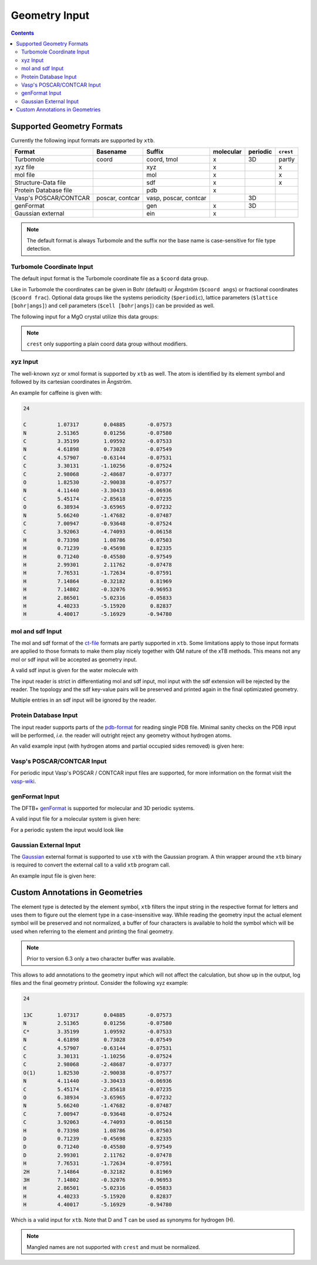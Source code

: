 .. _geometry:

--------------
Geometry Input
--------------

.. contents::

Supported Geometry Formats
==========================

Currently the following input formats are supported by ``xtb``.

======================= ================= ======================= =========== ========== ===========
 Format                  Basename          Suffix                  molecular   periodic   ``crest``
======================= ================= ======================= =========== ========== ===========
 Turbomole               coord             coord, tmol             x           3D         partly
 xyz file                                  xyz                     x                      x
 mol file                                  mol                     x                      x
 Structure-Data file                       sdf                     x                      x
 Protein Database file                     pdb                     x
 Vasp's POSCAR/CONTCAR   poscar, contcar   vasp, poscar, contcar               3D
 genFormat                                 gen                     x           3D
 Gaussian external                         ein                     x
======================= ================= ======================= =========== ========== ===========

.. note:: The default format is always Turbomole and the suffix nor the
          base name is case-sensitive for file type detection.

Turbomole Coordinate Input
--------------------------

The default input format is the Turbomole coordinate file as a ``$coord`` data
group.

.. code-block:: text
   :caption: h2o.coord

   $coord
    0.00000000000000      0.00000000000000     -0.73578586109551      o
    1.44183152868459      0.00000000000000      0.36789293054775      h
   -1.44183152868459      0.00000000000000      0.36789293054775      h
   $end

Like in Turbomole the coordinates can be given in Bohr (default)
or Ångström (``$coord angs``) or fractional coordinates (``$coord frac``).
Optional data groups like the systems periodicity (``$periodic``),
lattice parameters (``$lattice [bohr|angs]``) and cell parameters
(``$cell [bohr|angs]``) can be provided as well.

The following input for a MgO crystal utilize this data groups:

.. code-block:: text
   :caption: mgo.coord

   $coord frac
       0.00      0.00      0.00      mg
       0.50      0.50      0.50      o
   $periodic 3
   $cell
    5.798338236 5.798338236 5.798338236 60. 60. 60.
   $end

.. note:: ``crest`` only supporting a plain coord data group without modifiers.

xyz Input
---------

The well-known xyz or xmol format is supported by ``xtb`` as well.
The atom is identified by its element symbol and followed by its cartesian
coordinates in Ångström.

An example for caffeine is given with:

.. code-block:: text

   24

   C          1.07317        0.04885       -0.07573
   N          2.51365        0.01256       -0.07580
   C          3.35199        1.09592       -0.07533
   N          4.61898        0.73028       -0.07549
   C          4.57907       -0.63144       -0.07531
   C          3.30131       -1.10256       -0.07524
   C          2.98068       -2.48687       -0.07377
   O          1.82530       -2.90038       -0.07577
   N          4.11440       -3.30433       -0.06936
   C          5.45174       -2.85618       -0.07235
   O          6.38934       -3.65965       -0.07232
   N          5.66240       -1.47682       -0.07487
   C          7.00947       -0.93648       -0.07524
   C          3.92063       -4.74093       -0.06158
   H          0.73398        1.08786       -0.07503
   H          0.71239       -0.45698        0.82335
   H          0.71240       -0.45580       -0.97549
   H          2.99301        2.11762       -0.07478
   H          7.76531       -1.72634       -0.07591
   H          7.14864       -0.32182        0.81969
   H          7.14802       -0.32076       -0.96953
   H          2.86501       -5.02316       -0.05833
   H          4.40233       -5.15920        0.82837
   H          4.40017       -5.16929       -0.94780


mol and sdf Input
-----------------

The mol and sdf format of the `ct-file`_ formats are partly supported in ``xtb``.
Some limitations apply to those input formats are applied to those formats to
make them play nicely together with QM nature of the xTB methods.
This means not any mol or sdf input will be accepted as geometry input.

.. _ct-file: http://c4.cabrillo.edu/404/ctfile.pdf

A valid sdf input is given for the water molecule with

.. code-code:: text
   :caption: h2o.sdf

   Water
     xtb     11041909383D
   Comment line
     3  2  0     0  0            999 V2000
      -0.2191   -0.3098    0.0000  O  0  0  0  0  0  0  0  0  0  0  0  0
       0.7400   -0.2909   -0.0000  H  0  0  0  0  0  0  0  0  0  0  0  0
      -0.5210    0.6007    0.0000  H  0  0  0  0  0  0  0  0  0  0  0  0
     1  2  1  0  0  0  0
     1  3  1  0  0  0  0
   M  END
   > <Formula>
   H2 O

   > <Mw>
   18.01528

   > <SMILES>
   O([H])[H]

   > <CSID>
   937

   $$$$

The input reader is strict in differentiating mol and sdf input, mol input with
the sdf extension will be rejected by the reader. The topology and the sdf
key-value pairs will be preserved and printed again in the final optimizated
geometry.

Multiple entries in an sdf input will be ignored by the reader.

Protein Database Input
----------------------

The input reader supports parts of the `pdb-format`_ for reading single PDB
file. Minimal sanity checks on the PDB input will be performed, *i.e.* the
reader will outright reject any geometry without hydrogen atoms.

.. _pdb-format: http://www.wwpdb.org/documentation/file-format-content/format33/v3.3.html

An valid example input (with hydrogen atoms and partial occupied sides removed)
is given here:

.. code-block::
   :caption: 4qxx.pdb

   ATOM      1  N   GLY Z   1      -0.821  -2.072  16.609  1.00  9.93           N
   ATOM      2  CA  GLY Z   1      -1.705  -2.345  15.487  1.00  7.38           C
   ATOM      3  C   GLY Z   1      -0.968  -3.008  14.344  1.00  4.89           C
   ATOM      4  O   GLY Z   1       0.258  -2.982  14.292  1.00  5.05           O
   ATOM      5  HA2 GLY Z   1      -2.130  -1.405  15.135  1.00  0.00           H
   ATOM      6  HA3 GLY Z   1      -2.511  -2.999  15.819  1.00  0.00           H
   ATOM      7  H1  GLY Z   1      -1.364  -1.742  17.394  1.00  0.00           H
   ATOM      8  H2  GLY Z   1      -0.150  -1.365  16.344  1.00  0.00           H
   ATOM      9  H3  GLY Z   1      -0.334  -2.918  16.868  1.00  0.00           H
   ATOM     10  N   ASN Z   2      -1.721  -3.603  13.425  1.00  3.53           N
   ATOM     11  CA  ASN Z   2      -1.141  -4.323  12.291  1.00  1.85           C
   ATOM     12  C   ASN Z   2      -1.748  -3.900  10.968  1.00  3.00           C
   ATOM     13  O   ASN Z   2      -2.955  -3.683  10.873  1.00  3.99           O
   ATOM     14  CB  ASN Z   2      -1.353  -5.827  12.446  1.00  5.03           C
   ATOM     15  CG  ASN Z   2      -0.679  -6.391  13.683  1.00  5.08           C
   ATOM     16  OD1 ASN Z   2       0.519  -6.202  13.896  1.00  6.10           O
   ATOM     17  ND2 ASN Z   2      -1.448  -7.087  14.506  1.00  8.41           N
   ATOM     18  H   ASN Z   2      -2.726  -3.557  13.512  1.00  0.00           H
   ATOM     19  HA  ASN Z   2      -0.070  -4.123  12.263  1.00  0.00           H
   ATOM     20  HB2 ASN Z   2      -0.945  -6.328  11.568  1.00  0.00           H
   ATOM     21  HB3 ASN Z   2      -2.423  -6.029  12.503  1.00  0.00           H
   ATOM     22 HD21 ASN Z   2      -2.427  -7.218  14.293  1.00  0.00           H
   ATOM     23 HD22 ASN Z   2      -1.056  -7.487  15.346  1.00  0.00           H
   ATOM     24  N   LEU Z   3      -0.907  -3.803   9.944  1.00  3.47           N
   ATOM     25  CA  LEU Z   3      -1.388  -3.576   8.586  1.00  3.48           C
   ATOM     26  C   LEU Z   3      -0.783  -4.660   7.709  1.00  3.29           C
   ATOM     27  O   LEU Z   3       0.437  -4.788   7.643  1.00  3.80           O
   ATOM     28  CB  LEU Z   3      -0.977  -2.185   8.081  1.00  3.88           C
   ATOM     29  CG  LEU Z   3      -1.524  -1.669   6.736  1.00  8.66           C
   ATOM     30  CD1 LEU Z   3      -1.225  -0.191   6.570  1.00  9.89           C
   ATOM     31  CD2 LEU Z   3      -0.962  -2.409   5.541  1.00 13.56           C
   ATOM     32  H   LEU Z   3       0.086  -3.888  10.109  1.00  0.00           H
   ATOM     33  HA  LEU Z   3      -2.475  -3.661   8.568  1.00  0.00           H
   ATOM     34  HB2 LEU Z   3      -1.284  -1.469   8.843  1.00  0.00           H
   ATOM     35  HB3 LEU Z   3       0.111  -2.162   8.026  1.00  0.00           H
   ATOM     36  HG  LEU Z   3      -2.606  -1.798   6.737  1.00  0.00           H
   ATOM     37 HD11 LEU Z   3      -1.623   0.359   7.423  1.00  0.00           H
   ATOM     38 HD12 LEU Z   3      -1.691   0.173   5.654  1.00  0.00           H
   ATOM     39 HD13 LEU Z   3      -0.147  -0.043   6.513  1.00  0.00           H
   ATOM     40 HD21 LEU Z   3      -1.168  -3.475   5.643  1.00  0.00           H
   ATOM     41 HD22 LEU Z   3      -1.429  -2.035   4.630  1.00  0.00           H
   ATOM     42 HD23 LEU Z   3       0.115  -2.250   5.489  1.00  0.00           H
   ATOM     43  N   VAL Z   4      -1.635  -5.424   7.029  1.00  3.17           N
   ATOM     44  CA  VAL Z   4      -1.165  -6.460   6.119  1.00  3.61           C
   ATOM     45  C   VAL Z   4      -1.791  -6.230   4.755  1.00  5.31           C
   ATOM     46  O   VAL Z   4      -3.014  -6.209   4.620  1.00  7.31           O
   ATOM     47  CB  VAL Z   4      -1.567  -7.872   6.593  1.00  5.31           C
   ATOM     48  CG1 VAL Z   4      -1.012  -8.934   5.633  1.00  6.73           C
   ATOM     49  CG2 VAL Z   4      -1.083  -8.120   8.018  1.00  5.48           C
   ATOM     50  H   VAL Z   4      -2.628  -5.282   7.146  1.00  0.00           H
   ATOM     51  HA  VAL Z   4      -0.080  -6.402   6.034  1.00  0.00           H
   ATOM     52  HB  VAL Z   4      -2.655  -7.939   6.585  1.00  0.00           H
   ATOM     53 HG11 VAL Z   4      -1.303  -9.926   5.980  1.00  0.00           H
   ATOM     54 HG12 VAL Z   4      -1.414  -8.766   4.634  1.00  0.00           H
   ATOM     55 HG13 VAL Z   4       0.075  -8.864   5.603  1.00  0.00           H
   ATOM     56 HG21 VAL Z   4      -1.377  -9.121   8.333  1.00  0.00           H
   ATOM     57 HG22 VAL Z   4       0.003  -8.032   8.053  1.00  0.00           H
   ATOM     58 HG23 VAL Z   4      -1.529  -7.383   8.686  1.00  0.00           H
   ATOM     59  N   SER Z   5      -0.966  -6.052   3.736  1.00  7.53           N
   ATOM     60  CA  SER Z   5      -1.526  -5.888   2.407  1.00 11.48           C
   ATOM     61  C   SER Z   5      -1.207  -7.085   1.529  1.00 16.35           C
   ATOM     62  O   SER Z   5      -0.437  -7.976   1.902  1.00 14.00           O
   ATOM     63  CB  SER Z   5      -1.031  -4.596   1.767  1.00 13.36           C
   ATOM     64  OG  SER Z   5       0.361  -4.652   1.540  1.00 15.80           O
   ATOM     65  OXT SER Z   5      -1.737  -7.178   0.429  1.00 17.09           O
   ATOM     66  H   SER Z   5       0.033  -6.031   3.880  1.00  0.00           H
   ATOM     67  HA  SER Z   5      -2.610  -5.822   2.504  1.00  0.00           H
   ATOM     68  HB2 SER Z   5      -1.543  -4.449   0.816  1.00  0.00           H
   ATOM     69  HB3 SER Z   5      -1.254  -3.759   2.428  1.00  0.00           H
   ATOM     70  HG  SER Z   5       0.653  -3.831   1.137  1.00  0.00           H
   TER      71      SER Z   5
   HETATM   72  O   HOH Z 101       0.935  -5.175  16.502  1.00 18.83           O
   HETATM   73  H1  HOH Z 101       0.794  -5.522  15.621  1.00  0.00           H
   HETATM   74  H2  HOH Z 101       1.669  -4.561  16.489  1.00  0.00           H
   HETATM   75  O   HOH Z 102       0.691  -8.408  17.879  1.00 56.55           O
   HETATM   76  H1  HOH Z 102       1.392  -8.125  18.466  1.00  0.00           H
   HETATM   77  H2  HOH Z 102       0.993  -8.356  16.972  1.00  0.00           H
   CONECT   73   72
   CONECT   74   72
   CONECT   72   73   74
   CONECT   76   75
   CONECT   77   75
   CONECT   75   76   77
   END

Vasp's POSCAR/CONTCAR Input
---------------------------

For periodic input Vasp's POSCAR / CONTCAR input files are supported, for more
information on the format visit the `vasp-wiki`_.

.. _vasp-wiki: https://www.vasp.at/wiki/index.php/POSCAR


.. code-block::
   :caption: ammonia.poscar

    H  N
    1.0000000000000000
        5.0133599999999996    0.0000000000000000    0.0000000000000000
        0.0000000000000000    5.0133599999999996    0.0000000000000000
        0.0000000000000000    0.0000000000000000    5.0133599999999996
     12   4
   Cartesian
     2.1985588943999996  1.7639005823999998  0.8801454815999999
     1.7639005823999998  0.8801454815999999  2.1985588943999996
     0.8801454815999999  2.1985588943999996  1.7639005823999998
     4.8411510839999998  1.6194155471999998  4.9398140088000000
     4.3563090384000001  2.4998116967999997  3.6324801215999996
     3.5195792543999995  1.1535741359999998  4.0840334567999994
     4.0840334567999994  3.5195792543999995  1.1535741359999998
     4.9398140088000000  4.8411510839999998  1.6194155471999998
     3.6324801215999996  4.3563090384000001  2.4998116967999997
     2.4998116967999997  3.6324801215999996  4.3563090384000001
     1.1535741359999998  4.0840334567999994  3.5195792543999995
     1.6194155471999998  4.9398140088000000  4.8411510839999998
     1.3746131783999997  1.3746131783999997  1.3746131783999997
     3.9981545999999994  1.9910559239999999  4.4636450759999997
     4.4636450759999997  3.9981545999999994  1.9910559239999999
     1.9910559239999999  4.4636450759999997  3.9981545999999994

genFormat Input
---------------

The DFTB+ `genFormat`_ is supported for molecular and 3D periodic systems.

.. _genFormat: http://www.dftbplus.org/fileadmin/DFTBPLUS/public/dftbplus/latest/manual.pdf

A valid input file for a molecular system is given here:

.. code-block::
   :caption: 1,4-bromomethaneformaldehyde.gen

   9 C
   C Br H O
        1   1  -8.9147060000E-02  -6.6786080000E-02  -1.0432907000E-01
        2   2   1.7639746700E+00   2.6771621000E-01   4.2178865000E-01
        3   3  -2.6325805000E-01  -1.1300550700E+00  -1.3052621000E-01
        4   3  -7.4963702000E-01   3.9302570000E-01   6.1238499000E-01
        5   3  -2.6130022000E-01   3.5462634000E-01  -1.0812232600E+00
        6   4   4.7684499800E+00   7.6734388000E-01   1.2078966200E+00
        7   1   5.5165496700E+00   2.5437564000E-01   4.3331738000E-01
        8   3   6.6378745000E+00   3.1585526000E-01   5.3760272000E-01
        9   3   5.1708208600E+00  -3.3263252000E-01  -4.6451965000E-01

For a periodic system the input would look like

.. code-block::
   :caption: GaAs.gen

   2  F
   Ga As
   1 1 0.00 0.00 0.00
   2 2 0.25 0.25 0.25
   0.0000000E+00 0.0000000E+00 0.0000000E+00
   0.2713546E+01 0.2713546E+01 0.0000000E+00
   0.0000000E+00 0.2713546E+01 0.2713546E+01
   0.2713546E+01 0.0000000E+00 0.2713546E+01

Gaussian External Input
-----------------------

The `Gaussian`_ external format is supported to use ``xtb`` with the Gaussian
program. A thin wrapper around the ``xtb`` binary is required to convert the
external call to a valid ``xtb`` program call.

.. _Gaussian: https://gaussian.com/external/

An example input file is given here:

.. code-block::
   :caption: nh3.EIn

            4         1         0         1
            7      0.000000000000      0.000000000000     -0.114091591161      0.000000000000
            1     -1.817280998039      0.000000000000      0.528409372569      0.000000000000
            1      0.908640499019     -1.573811509290      0.528409372569      0.000000000000
            1      0.908640499019      1.573811509290      0.528409372569      0.000000000000

Custom Annotations in Geometries
================================

The element type is detected by the element symbol, ``xtb`` filters the input
string in the respective format for letters and uses them to figure out the
element type in a case-insensitive way.
While reading the geometry input the actual element symbol will be preserved
and not normalized, a buffer of four characters is available to hold the symbol
which will be used when referring to the element and printing the final geometry.

.. note:: Prior to version 6.3 only a two character buffer was available.

This allows to add annotations to the geometry input which will not affect the
calculation, but show up in the output, log files and the final geometry printout.
Consider the following xyz example:

.. code-block:: text

   24

   13C        1.07317        0.04885       -0.07573
   N          2.51365        0.01256       -0.07580
   C*         3.35199        1.09592       -0.07533
   N          4.61898        0.73028       -0.07549
   C          4.57907       -0.63144       -0.07531
   C          3.30131       -1.10256       -0.07524
   C          2.98068       -2.48687       -0.07377
   O(1)       1.82530       -2.90038       -0.07577
   N          4.11440       -3.30433       -0.06936
   C          5.45174       -2.85618       -0.07235
   O          6.38934       -3.65965       -0.07232
   N          5.66240       -1.47682       -0.07487
   C          7.00947       -0.93648       -0.07524
   C          3.92063       -4.74093       -0.06158
   H          0.73398        1.08786       -0.07503
   D          0.71239       -0.45698        0.82335
   D          0.71240       -0.45580       -0.97549
   D          2.99301        2.11762       -0.07478
   H          7.76531       -1.72634       -0.07591
   2H         7.14864       -0.32182        0.81969
   3H         7.14802       -0.32076       -0.96953
   H          2.86501       -5.02316       -0.05833
   H          4.40233       -5.15920        0.82837
   H          4.40017       -5.16929       -0.94780

Which is a valid input for ``xtb``. Note that D and T can be used as synonyms
for hydrogen (H).

.. note:: Mangled names are not supported with ``crest`` and must be normalized.
